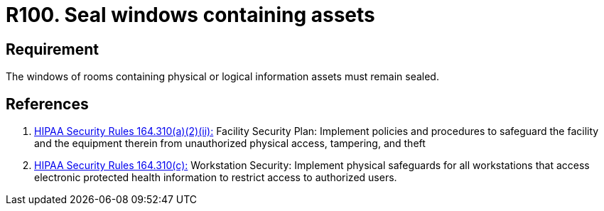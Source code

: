 :slug: rules/100/
:category: authorization
:description: This requirement establishes the importance of safeguarding physical and logical information assets by sealing windows to avoid unauthorized access.
:keywords: Requirement, Security, Physical Access, Windows, Information, Assets, Rules, Ethical Hacking, Pentesting
:rules: yes
:extended: yes

= R100. Seal windows containing assets

== Requirement

The windows of rooms containing
physical or logical information assets
must remain sealed.

== References

. [[r1]] link:https://www.law.cornell.edu/cfr/text/45/164.310[+HIPAA Security Rules+ 164.310(a)(2)(ii):]
Facility Security Plan: Implement policies and procedures
to safeguard the facility and the equipment therein
from unauthorized physical access, tampering, and theft

. [[r2]] link:https://www.law.cornell.edu/cfr/text/45/164.310[+HIPAA Security Rules+ 164.310(c):]
Workstation Security: Implement physical safeguards for all workstations
that access electronic protected health information
to restrict access to authorized users.

